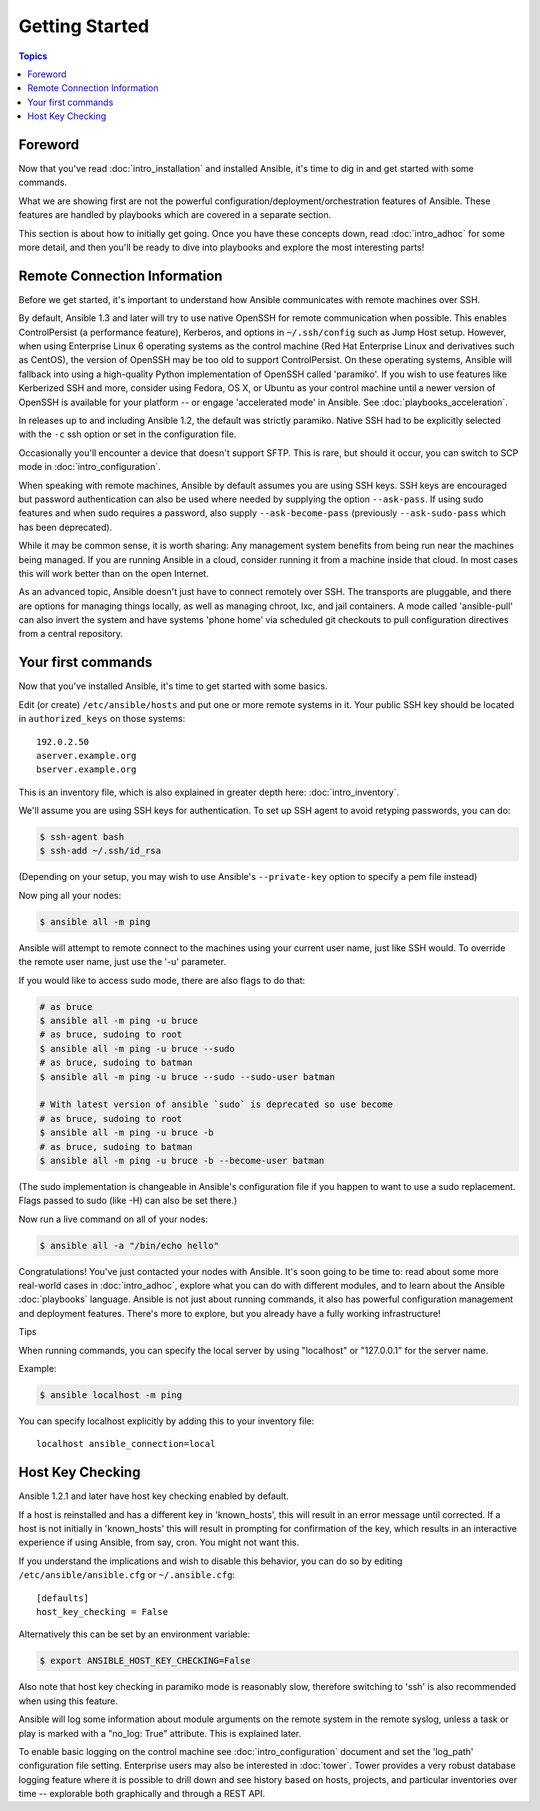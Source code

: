 Getting Started
===============

.. contents:: Topics

.. _gs_about:

Foreword
````````

Now that you've read :doc:`intro_installation` and installed Ansible, it's time to dig in and get
started with some commands.  

What we are showing first are not the powerful configuration/deployment/orchestration features of Ansible.
These features are handled by playbooks which are covered in a separate section.

This section is about how to initially get going.  Once you have these concepts down, read :doc:`intro_adhoc` for some more
detail, and then you'll be ready to dive into playbooks and explore the most interesting parts!

.. _remote_connection_information:

Remote Connection Information
`````````````````````````````

Before we get started, it's important to understand how Ansible communicates with remote
machines over SSH. 

By default, Ansible 1.3 and later will try to use native 
OpenSSH for remote communication when possible.  This enables ControlPersist (a performance feature), Kerberos, and options in ``~/.ssh/config`` such as Jump Host setup.  However, when using Enterprise Linux 6 operating systems as the control machine (Red Hat Enterprise Linux and derivatives such as CentOS), the version of OpenSSH may be too old to support ControlPersist. On these operating systems, Ansible will fallback into using a high-quality Python implementation of
OpenSSH called 'paramiko'.  If you wish to use features like Kerberized SSH and more, consider using Fedora, OS X, or Ubuntu as your control machine until a newer version of OpenSSH is available for your platform -- or engage 'accelerated mode' in Ansible.  See :doc:`playbooks_acceleration`.

In releases up to and including Ansible 1.2, the default was strictly paramiko.  Native SSH had to be explicitly selected with the ``-c`` ssh option or set in the configuration file.

Occasionally you'll encounter a device that doesn't support SFTP. This is rare, but should it occur, you can switch to SCP mode in :doc:`intro_configuration`.

When speaking with remote machines, Ansible by default assumes you are using SSH keys.  SSH keys are encouraged but password authentication can also be used where needed by supplying the option ``--ask-pass``.  If using sudo features and when sudo requires a password, also supply ``--ask-become-pass`` (previously ``--ask-sudo-pass`` which has been deprecated).

While it may be common sense, it is worth sharing: Any management system benefits from being run near the machines being managed. If you are running Ansible in a cloud, consider running it from a machine inside that cloud.  In most cases this will work better than on the open Internet.

As an advanced topic, Ansible doesn't just have to connect remotely over SSH.  The transports are pluggable, and there are options for managing things locally, as well as managing chroot, lxc, and jail containers.  A mode called 'ansible-pull' can also invert the system and have systems 'phone home' via scheduled git checkouts to pull configuration directives from a central repository.

.. _your_first_commands:

Your first commands
```````````````````

Now that you've installed Ansible, it's time to get started with some basics.

Edit (or create) ``/etc/ansible/hosts`` and put one or more remote systems in it. Your
public SSH key should be located in ``authorized_keys`` on those systems::

    192.0.2.50
    aserver.example.org
    bserver.example.org
   
   
This is an inventory file, which is also explained in greater depth here:  :doc:`intro_inventory`.

We'll assume you are using SSH keys for authentication.  To set up SSH agent to avoid retyping passwords, you can
do:

.. code-block:: bash

    $ ssh-agent bash
    $ ssh-add ~/.ssh/id_rsa

(Depending on your setup, you may wish to use Ansible's ``--private-key`` option to specify a pem file instead)

Now ping all your nodes:

.. code-block:: bash

   $ ansible all -m ping

Ansible will attempt to remote connect to the machines using your current
user name, just like SSH would.  To override the remote user name, just use the '-u' parameter.

If you would like to access sudo mode, there are also flags to do that:

.. code-block:: bash

    # as bruce
    $ ansible all -m ping -u bruce
    # as bruce, sudoing to root
    $ ansible all -m ping -u bruce --sudo 
    # as bruce, sudoing to batman
    $ ansible all -m ping -u bruce --sudo --sudo-user batman

    # With latest version of ansible `sudo` is deprecated so use become
    # as bruce, sudoing to root
    $ ansible all -m ping -u bruce -b
    # as bruce, sudoing to batman
    $ ansible all -m ping -u bruce -b --become-user batman

(The sudo implementation is changeable in Ansible's configuration file if you happen to want to use a sudo
replacement.  Flags passed to sudo (like -H) can also be set there.)

Now run a live command on all of your nodes:
  
.. code-block:: bash

   $ ansible all -a "/bin/echo hello"

Congratulations!  You've just contacted your nodes with Ansible.  It's
soon going to be time to: read about some more real-world cases in :doc:`intro_adhoc`, 
explore what you can do with different modules, and to learn about the Ansible
:doc:`playbooks` language.  Ansible is not just about running commands, it
also has powerful configuration management and deployment features.  There's more to
explore, but you already have a fully working infrastructure!

Tips

When running commands, you can specify the local server by using "localhost" or "127.0.0.1" for the server name.

Example:

.. code-block:: bash

    $ ansible localhost -m ping

You can specify localhost explicitly by adding this to your inventory file::

    localhost ansible_connection=local

.. _a_note_about_host_key_checking:

Host Key Checking
`````````````````

Ansible 1.2.1 and later have host key checking enabled by default.  

If a host is reinstalled and has a different key in 'known_hosts', this will result in an error message until corrected.  If a host is not initially in 'known_hosts' this will result in prompting for confirmation of the key, which results in an interactive experience if using Ansible, from say, cron.  You might not want this.

If you understand the implications and wish to disable this behavior, you can do so by editing ``/etc/ansible/ansible.cfg`` or ``~/.ansible.cfg``::

    [defaults]
    host_key_checking = False

Alternatively this can be set by an environment variable:

.. code-block:: bash

    $ export ANSIBLE_HOST_KEY_CHECKING=False

Also note that host key checking in paramiko mode is reasonably slow, therefore switching to 'ssh' is also recommended when using this feature.

.. _a_note_about_logging:

Ansible will log some information about module arguments on the remote system in the remote syslog, unless a task or play is marked with a "no_log: True" attribute. This is explained later.

To enable basic logging on the control machine see :doc:`intro_configuration` document and set the 'log_path' configuration file setting.  Enterprise users may also be interested in :doc:`tower`.  Tower provides a very robust database logging feature where it is possible to drill down and see history based on hosts, projects, and particular inventories over time -- explorable both graphically and through a REST API.

.. seealso::

   :doc:`intro_inventory`
       More information about inventory
   :doc:`intro_adhoc`
       Examples of basic commands
   :doc:`playbooks`
       Learning Ansible's configuration management language
   `Mailing List <http://groups.google.com/group/ansible-project>`_
       Questions? Help? Ideas?  Stop by the list on Google Groups
   `irc.freenode.net <http://irc.freenode.net>`_
       #ansible IRC chat channel
